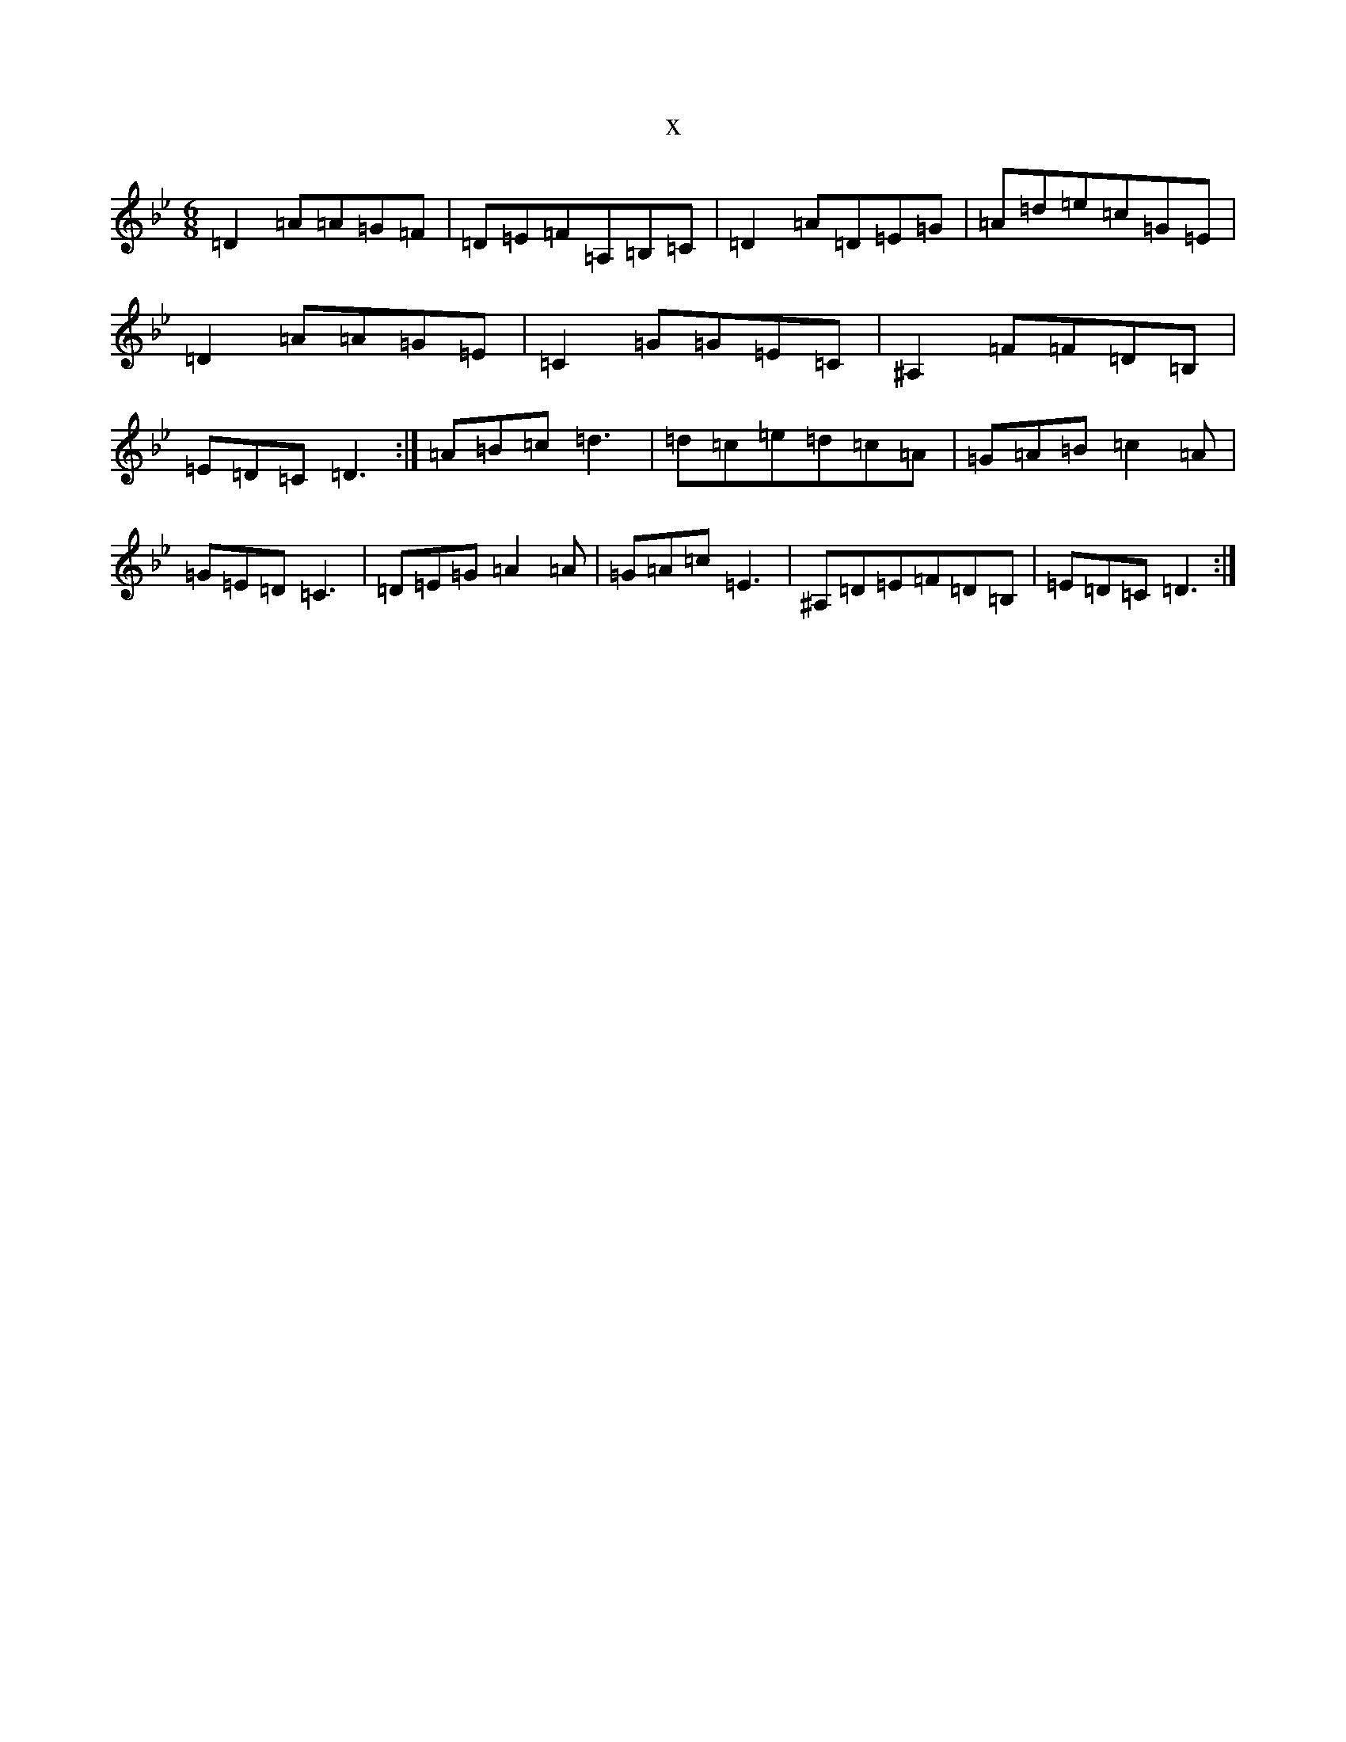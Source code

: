 X:12177
T:x
L:1/8
M:6/8
K: C Dorian
=D2=A=A=G=F|=D=E=F=A,=B,=C|=D2=A=D=E=G|=A=d=e=c=G=E|=D2=A=A=G=E|=C2=G=G=E=C|^A,2=F=F=D=B,|=E=D=C=D3:|=A=B=c=d3|=d=c=e=d=c=A|=G=A=B=c2=A|=G=E=D=C3|=D=E=G=A2=A|=G=A=c=E3|^A,=D=E=F=D=B,|=E=D=C=D3:|